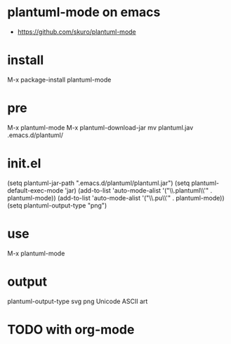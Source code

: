 * plantuml-mode on emacs

- https://github.com/skuro/plantuml-mode

* install

M-x package-install
plantuml-mode

* pre

M-x plantuml-mode
M-x plantuml-download-jar
mv plantuml.jav .emacs.d/plantuml/

* init.el

(setq plantuml-jar-path ".emacs.d/plantuml/plantuml.jar")
(setq plantuml-default-exec-mode 'jar)
(add-to-list 'auto-mode-alist '("\\.plantuml\\'" . plantuml-mode))
(add-to-list 'auto-mode-alist '("\\.pu\\'" . plantuml-mode))
(setq plantuml-output-type "png")

* use

M-x plantuml-mode

* output

plantuml-output-type
svg
png
Unicode ASCII art

* TODO with org-mode
